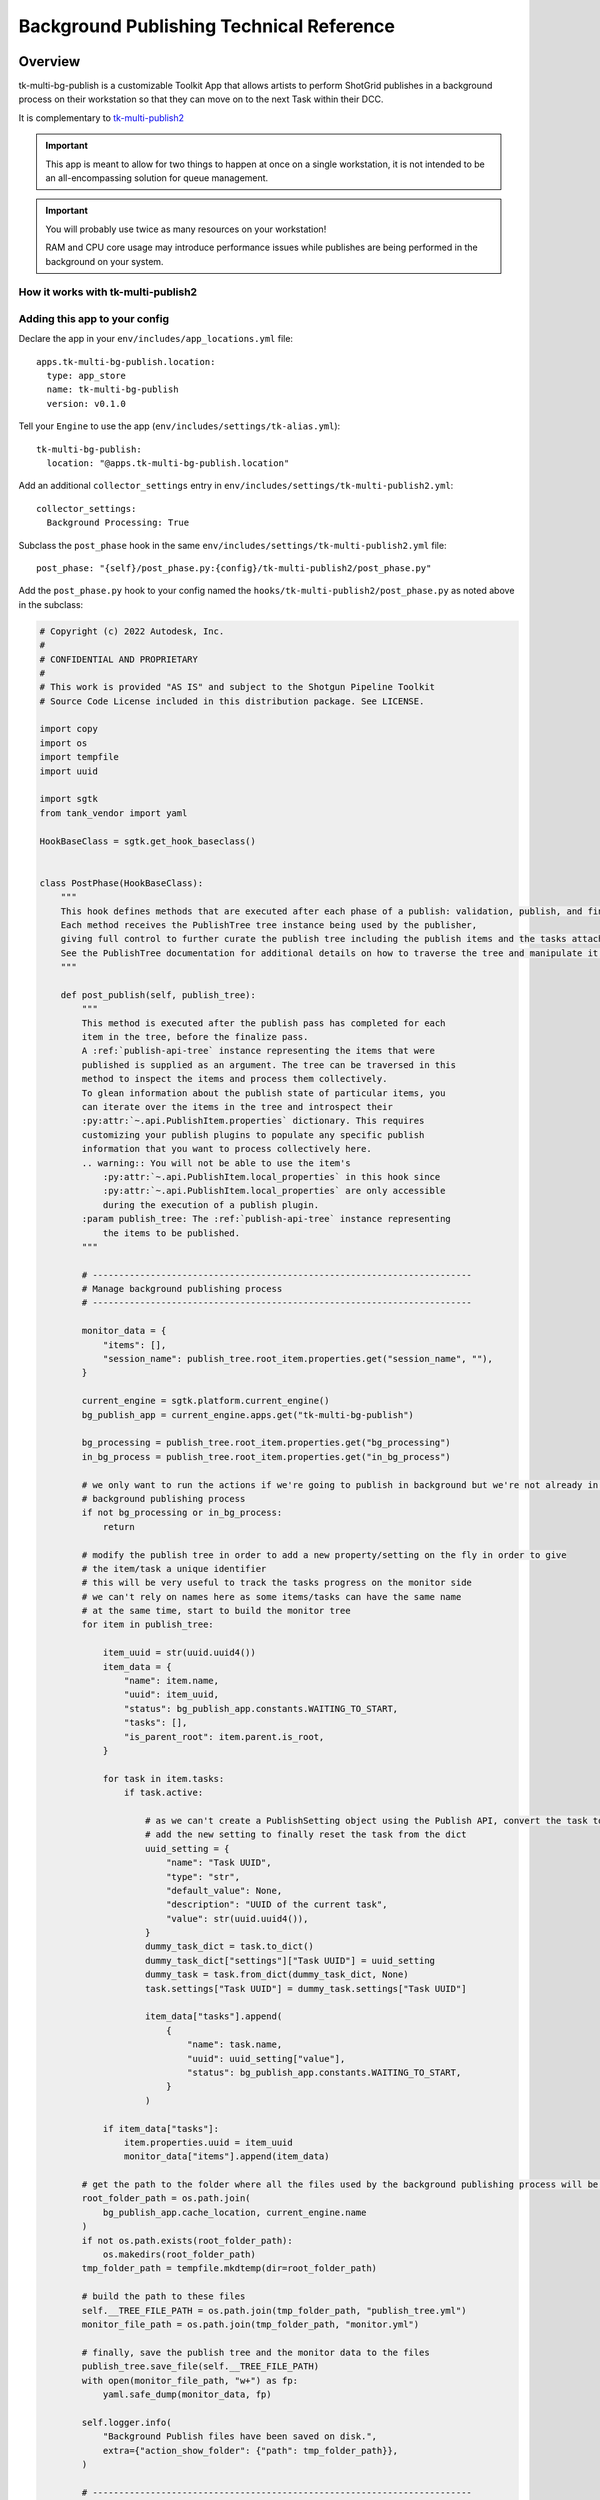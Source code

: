 Background Publishing Technical Reference
#########################################

Overview
********

tk-multi-bg-publish is a customizable Toolkit App that allows artists to perform ShotGrid publishes in a background process on their workstation so that they can move on to the next Task within their DCC.

It is complementary to `tk-multi-publish2`_

.. _tk-multi-publish2: https://developer.shotgridsoftware.com/tk-multi-publish2/

.. important::
    This app is meant to allow for two things to happen at once on a single workstation, it is not intended to be an all-encompassing solution for queue management.

.. important::
    You will probably use twice as many resources on your workstation!

    RAM and CPU core usage may introduce performance issues while publishes are being performed in the background on your system.

How it works with tk-multi-publish2
===================================

.. image:: ./resources/batch_publishing_overview.png
    :target: ./resources/batch_publishing_overview.png

Adding this app to your config
==============================

Declare the app in your ``env/includes/app_locations.yml`` file:

::

    apps.tk-multi-bg-publish.location:
      type: app_store
      name: tk-multi-bg-publish
      version: v0.1.0

::

Tell your ``Engine`` to use the app (``env/includes/settings/tk-alias.yml``):

::

    tk-multi-bg-publish:
      location: "@apps.tk-multi-bg-publish.location"

::

Add an additional ``collector_settings`` entry in ``env/includes/settings/tk-multi-publish2.yml``:

::

    collector_settings:
      Background Processing: True

::

Subclass the ``post_phase`` hook in the same ``env/includes/settings/tk-multi-publish2.yml`` file:

::

    post_phase: "{self}/post_phase.py:{config}/tk-multi-publish2/post_phase.py"

::

Add the ``post_phase.py`` hook to your config named the ``hooks/tk-multi-publish2/post_phase.py`` as noted above in the subclass:

.. code-block:: python

    # Copyright (c) 2022 Autodesk, Inc.
    #
    # CONFIDENTIAL AND PROPRIETARY
    #
    # This work is provided "AS IS" and subject to the Shotgun Pipeline Toolkit
    # Source Code License included in this distribution package. See LICENSE.

    import copy
    import os
    import tempfile
    import uuid

    import sgtk
    from tank_vendor import yaml

    HookBaseClass = sgtk.get_hook_baseclass()


    class PostPhase(HookBaseClass):
        """
        This hook defines methods that are executed after each phase of a publish: validation, publish, and finalization.
        Each method receives the PublishTree tree instance being used by the publisher,
        giving full control to further curate the publish tree including the publish items and the tasks attached to them.
        See the PublishTree documentation for additional details on how to traverse the tree and manipulate it.
        """

        def post_publish(self, publish_tree):
            """
            This method is executed after the publish pass has completed for each
            item in the tree, before the finalize pass.
            A :ref:`publish-api-tree` instance representing the items that were
            published is supplied as an argument. The tree can be traversed in this
            method to inspect the items and process them collectively.
            To glean information about the publish state of particular items, you
            can iterate over the items in the tree and introspect their
            :py:attr:`~.api.PublishItem.properties` dictionary. This requires
            customizing your publish plugins to populate any specific publish
            information that you want to process collectively here.
            .. warning:: You will not be able to use the item's
                :py:attr:`~.api.PublishItem.local_properties` in this hook since
                :py:attr:`~.api.PublishItem.local_properties` are only accessible
                during the execution of a publish plugin.
            :param publish_tree: The :ref:`publish-api-tree` instance representing
                the items to be published.
            """

            # ------------------------------------------------------------------------
            # Manage background publishing process
            # ------------------------------------------------------------------------

            monitor_data = {
                "items": [],
                "session_name": publish_tree.root_item.properties.get("session_name", ""),
            }

            current_engine = sgtk.platform.current_engine()
            bg_publish_app = current_engine.apps.get("tk-multi-bg-publish")

            bg_processing = publish_tree.root_item.properties.get("bg_processing")
            in_bg_process = publish_tree.root_item.properties.get("in_bg_process")

            # we only want to run the actions if we're going to publish in background but we're not already in the
            # background publishing process
            if not bg_processing or in_bg_process:
                return

            # modify the publish tree in order to add a new property/setting on the fly in order to give
            # the item/task a unique identifier
            # this will be very useful to track the tasks progress on the monitor side
            # we can't rely on names here as some items/tasks can have the same name
            # at the same time, start to build the monitor tree
            for item in publish_tree:

                item_uuid = str(uuid.uuid4())
                item_data = {
                    "name": item.name,
                    "uuid": item_uuid,
                    "status": bg_publish_app.constants.WAITING_TO_START,
                    "tasks": [],
                    "is_parent_root": item.parent.is_root,
                }

                for task in item.tasks:
                    if task.active:

                        # as we can't create a PublishSetting object using the Publish API, convert the task to a dict then
                        # add the new setting to finally reset the task from the dict
                        uuid_setting = {
                            "name": "Task UUID",
                            "type": "str",
                            "default_value": None,
                            "description": "UUID of the current task",
                            "value": str(uuid.uuid4()),
                        }
                        dummy_task_dict = task.to_dict()
                        dummy_task_dict["settings"]["Task UUID"] = uuid_setting
                        dummy_task = task.from_dict(dummy_task_dict, None)
                        task.settings["Task UUID"] = dummy_task.settings["Task UUID"]

                        item_data["tasks"].append(
                            {
                                "name": task.name,
                                "uuid": uuid_setting["value"],
                                "status": bg_publish_app.constants.WAITING_TO_START,
                            }
                        )

                if item_data["tasks"]:
                    item.properties.uuid = item_uuid
                    monitor_data["items"].append(item_data)

            # get the path to the folder where all the files used by the background publishing process will be stored
            root_folder_path = os.path.join(
                bg_publish_app.cache_location, current_engine.name
            )
            if not os.path.exists(root_folder_path):
                os.makedirs(root_folder_path)
            tmp_folder_path = tempfile.mkdtemp(dir=root_folder_path)

            # build the path to these files
            self.__TREE_FILE_PATH = os.path.join(tmp_folder_path, "publish_tree.yml")
            monitor_file_path = os.path.join(tmp_folder_path, "monitor.yml")

            # finally, save the publish tree and the monitor data to the files
            publish_tree.save_file(self.__TREE_FILE_PATH)
            with open(monitor_file_path, "w+") as fp:
                yaml.safe_dump(monitor_data, fp)

            self.logger.info(
                "Background Publish files have been saved on disk.",
                extra={"action_show_folder": {"path": tmp_folder_path}},
            )

            # ------------------------------------------------------------------------

        def post_finalize(self, publish_tree):
            """
            This method is executed after the finalize pass has completed for each
            item in the tree.
            A :ref:`publish-api-tree` instance representing the items that were
            published and finalized is supplied as an argument. The tree can be
            traversed in this method to inspect the items and process them
            collectively.
            To glean information about the finalize state of particular items, you
            can iterate over the items in the tree and introspect their
            :py:attr:`~.api.PublishItem.properties` dictionary. This requires
            customizing your publish plugins to populate any specific finalize
            information that you want to process collectively here.
            .. warning:: You will not be able to use the item's
                :py:attr:`~.api.PublishItem.local_properties` in this hook since
                :py:attr:`~.api.PublishItem.local_properties` are only accessible
                during the execution of a publish plugin.
            :param publish_tree: The :ref:`publish-api-tree` instance representing
                the items to be published.
            """

            bg_processing = publish_tree.root_item.properties.get("bg_processing")
            in_bg_process = publish_tree.root_item.properties.get("in_bg_process")

            # we only want to run the actions if we're going to publish in background mode but we're not already in the
            # background publishing process
            if bg_processing and not in_bg_process:
                current_engine = sgtk.platform.current_engine()
                bg_publish_app = current_engine.apps.get("tk-multi-bg-publish")
                # launch the background publishing process and show the monitor app
                bg_publish_app.launch_publish_process(self.__TREE_FILE_PATH)
                bg_publish_app.create_panel()

..

config::
    # configuration for all engines to load in a project context

    engines:
      tk-3dsmaxplus: "@settings.tk-3dsmaxplus.project"
      tk-desktop: "@settings.tk-desktop.project"
      tk-flame: "@settings.tk-flame.project"
      tk-hiero: "@settings.tk-nuke.hiero.project"
      tk-houdini: "@settings.tk-houdini.project"
      tk-mari: "@settings.tk-mari.project"
      tk-maya: "@settings.tk-maya.project"
      tk-motionbuilder: "@settings.tk-motionbuilder.project"
      tk-nuke: "@settings.tk-nuke.project"
      tk-nukestudio: "@settings.tk-nuke.nukestudio.project"
      tk-photoshopcc: "@settings.tk-photoshopcc.project"
      tk-shell: "@settings.tk-shell.project"
      tk-shotgun: "@settings.tk-shotgun.project"

```

Sections remaining to include in this documentation (WIP)
*********************************************************

* How to add this to your config
* How to write a hook to use this app
* The Monitor interface
* The log folders

Default configuration behaviour
===============================

Background Publishing setting - True or False

Cross-reference class

def example_method(self, publisher_class):
    """

    :param publisher_class: Publish2 PostPhase
    :type PostPhaseHook: :class:`~tk_multi_publish2.base_hooks.PostPhaseHook`

    """

https://developer.shotgridsoftware.com/tk-multi-publish2/customizing.html#post-phase-hook
